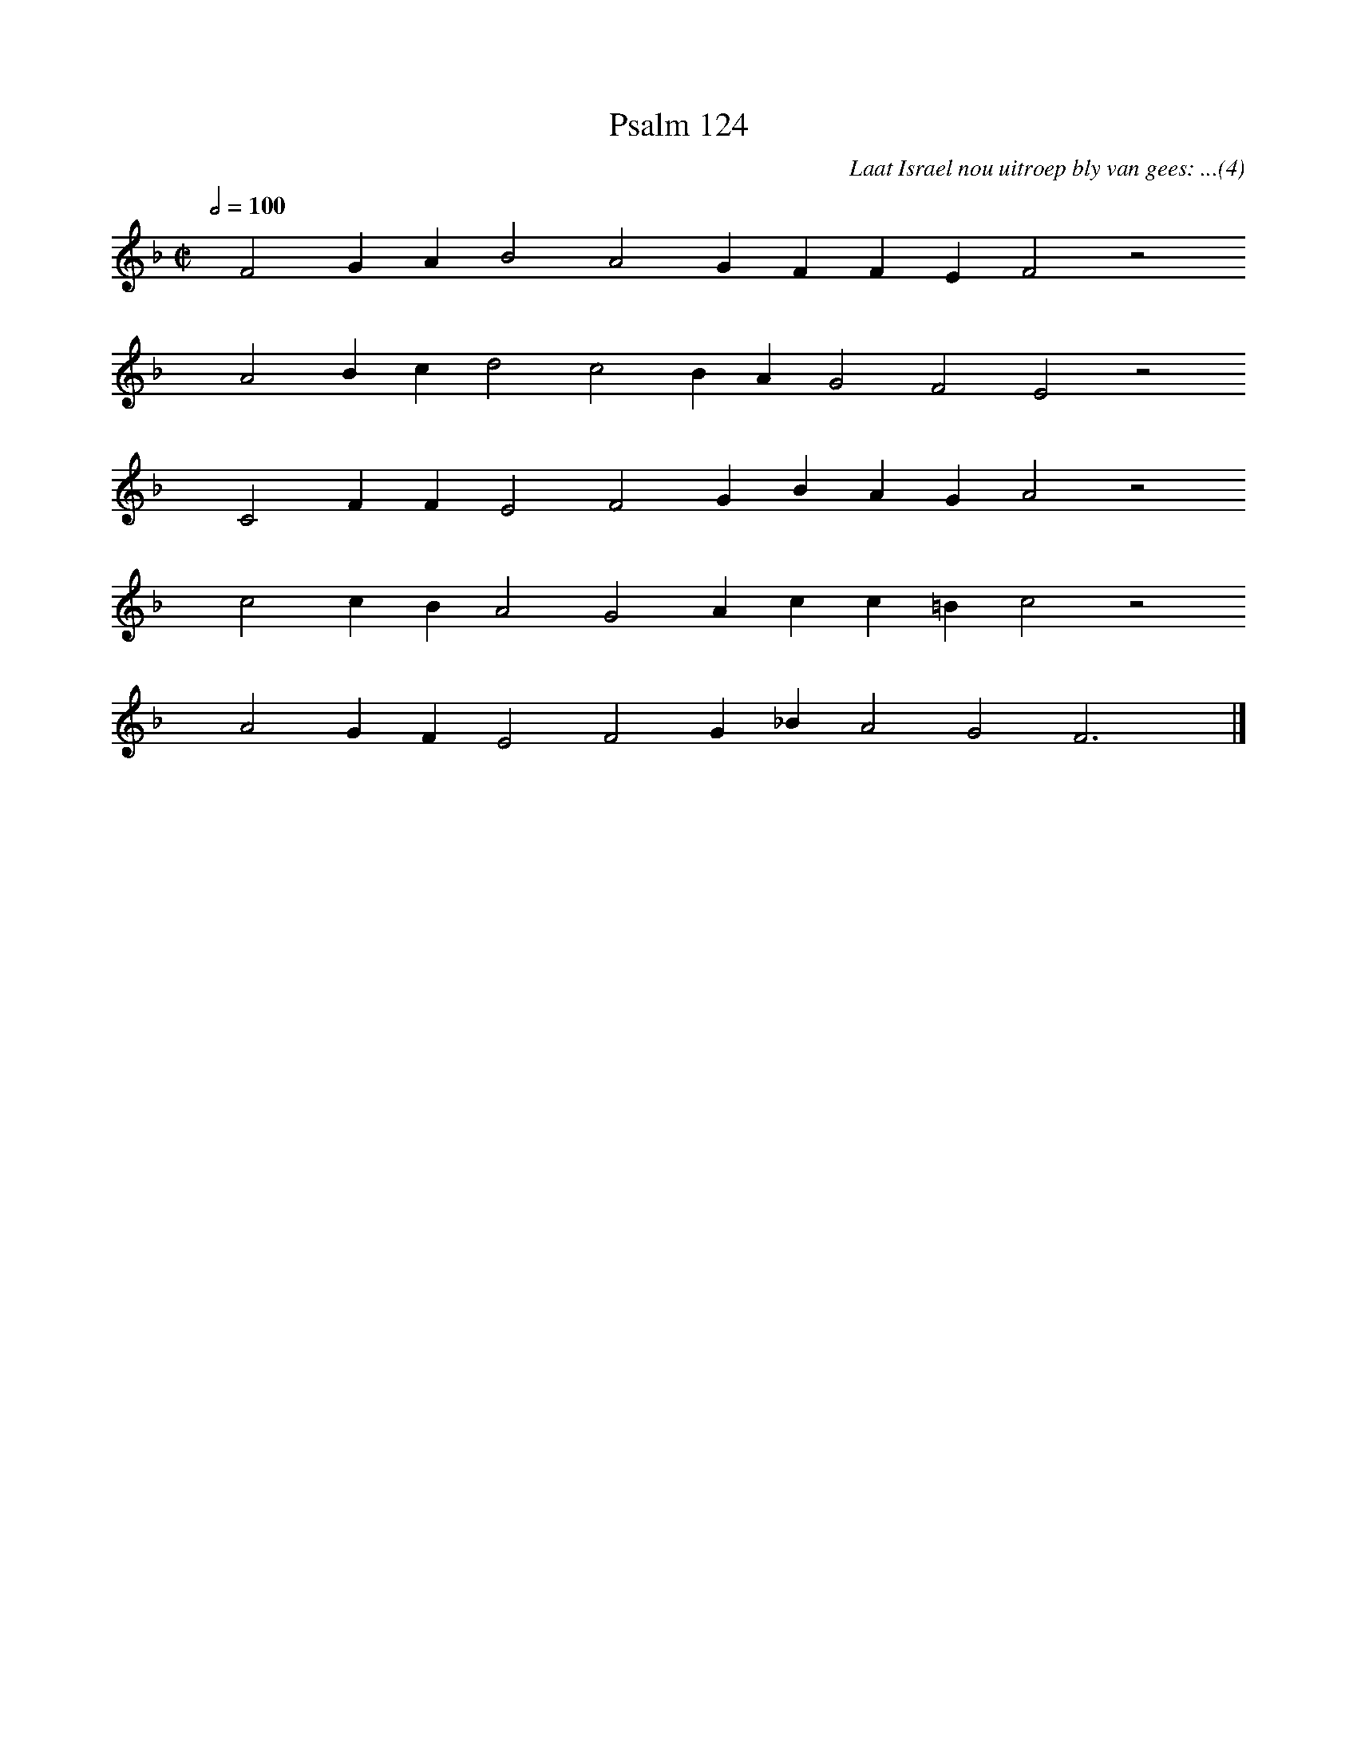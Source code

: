%%vocalfont Arial 14
X:1
T:Psalm 124
C:Laat Israel nou uitroep bly van gees: ...(4)
L:1/4
M:C|
K:F
Q:1/2=100
yy F2 G A B2 A2 G F F E F2 z2
%w:words come here
yyyy A2 B c d2 c2 B A G2 F2 E2 z2
%w:words come here
yyyy C2 F F E2 F2 G B A G A2 z2
%w:words come here
yyyy c2 c B A2 G2 A c c =B c2 z2
%w:words come here
yyyy A2 G F E2 F2 G _B A2 G2 F3 yy |]
%w:words come here
